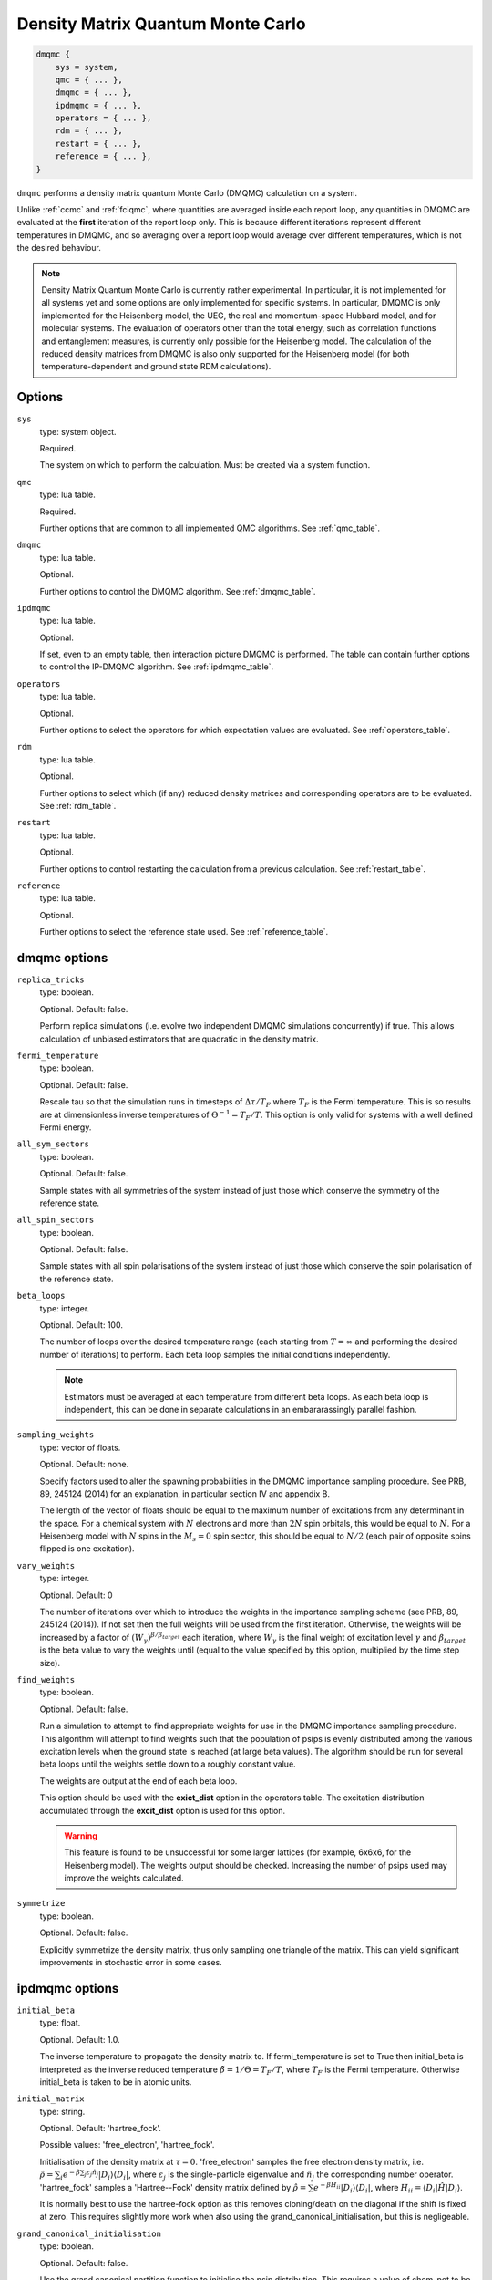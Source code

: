 .. _dmqmc:

Density Matrix Quantum Monte Carlo
==================================

.. code-block:: lua

    dmqmc {
        sys = system,
        qmc = { ... },
        dmqmc = { ... },
        ipdmqmc = { ... },
        operators = { ... },
        rdm = { ... },
        restart = { ... },
        reference = { ... },
    }

``dmqmc`` performs a density matrix quantum Monte Carlo (DMQMC) calculation on a system.

Unlike :ref:`ccmc` and :ref:`fciqmc`, where quantities are averaged inside each report
loop, any quantities in DMQMC are evaluated at the **first** iteration of the report loop
only. This is because different iterations represent different temperatures in DMQMC,
and so averaging over a report loop would average over different temperatures, which is
not the desired behaviour.

.. note::

    Density Matrix Quantum Monte Carlo is currently rather experimental.  In particular,
    it is not implemented for all systems yet and some options are only implemented for
    specific systems. In particular, DMQMC is only implemented for the Heisenberg model, the UEG,
    the real and momentum-space Hubbard model, and for molecular systems. The evaluation of operators
    other than the total energy, such as correlation functions and entanglement measures,
    is currently only possible for the Heisenberg model. The calculation of the reduced
    density matrices from DMQMC is also only supported for the Heisenberg model (for both
    temperature-dependent and ground state RDM calculations).

Options
-------

``sys``
    type: system object.

    Required.

    The system on which to perform the calculation.  Must be created via a system
    function.
``qmc``
    type: lua table.

    Required.

    Further options that are common to all implemented QMC algorithms.  See
    :ref:`qmc_table`.
``dmqmc``
    type: lua table.

    Optional.

    Further options to control the DMQMC algorithm.  See :ref:`dmqmc_table`.
``ipdmqmc``
    type: lua table.

    Optional.

    If set, even to an empty table, then interaction picture DMQMC is performed.  The
    table can contain further options to control the IP-DMQMC algorithm.  See
    :ref:`ipdmqmc_table`.
``operators``
    type: lua table.

    Optional.

    Further options to select the operators for which expectation values are evaluated.
    See :ref:`operators_table`.
``rdm``
    type: lua table.

    Optional.

    Further options to select which (if any) reduced density matrices and corresponding
    operators are to be evaluated.  See :ref:`rdm_table`.
``restart``
    type: lua table.

    Optional.

    Further options to control restarting the calculation from a previous calculation.
    See :ref:`restart_table`.
``reference``
    type: lua table.

    Optional.

    Further options to select the reference state used.  See :ref:`reference_table`.

.. _dmqmc_table:

dmqmc options
-------------

``replica_tricks``
    type: boolean.

    Optional.  Default: false.

    Perform replica simulations (i.e. evolve two independent DMQMC simulations
    concurrently) if true. This allows calculation of unbiased estimators that are
    quadratic in the density matrix.
``fermi_temperature``
    type: boolean.

    Optional.  Default: false.

    Rescale tau so that the simulation runs in timesteps of :math:`\Delta\tau / T_F` where :math:`T_F`
    is the Fermi temperature. This is so results are at dimensionless inverse temperatures of :math:`\Theta^{-1}
    =T_F/T`. This option is only valid for systems with a well defined Fermi energy.
``all_sym_sectors``
    type: boolean.

    Optional.  Default: false.

    Sample states with all symmetries of the system instead of just those which conserve
    the symmetry of the reference state.
``all_spin_sectors``
    type: boolean.

    Optional.  Default: false.

    Sample states with all spin polarisations of the system instead of just those which
    conserve the spin polarisation of the reference state.
``beta_loops``
    type: integer.

    Optional.  Default: 100.

    The number of loops over the desired temperature range (each starting from
    :math:`T=\infty` and performing the desired number of iterations) to perform.  Each
    beta loop samples the initial conditions independently.

    .. note::

        Estimators must be averaged at each temperature from different beta loops.  As
        each beta loop is independent, this can be done in separate calculations in an
        embararassingly parallel fashion.

``sampling_weights``
    type: vector of floats.

    Optional.  Default: none.

    Specify factors used to alter the spawning probabilities in the DMQMC importance
    sampling procedure. See PRB, 89, 245124 (2014) for an explanation, in particular
    section IV and appendix B.

    The length of the vector of floats should be equal to the maximum number of
    excitations from any determinant in the space. For a chemical system with :math:`N`
    electrons and more than :math:`2N` spin orbitals, this would be equal to
    :math:`N`. For a Heisenberg model with :math:`N` spins in the :math:`M_s=0` spin
    sector, this should be equal to :math:`N/2` (each pair of opposite spins flipped is
    one excitation).
``vary_weights``
    type: integer.

    Optional.  Default: 0

    The number of iterations over which to introduce the weights in the importance
    sampling scheme (see PRB, 89, 245124 (2014)). If not set then the full weights
    will be used from the first iteration. Otherwise, the weights will be increased
    by a factor of :math:`(W_{\gamma})^{\beta/\beta_{target}}` each iteration, where
    :math:`W_{\gamma}` is the final weight of excitation level :math:`\gamma` and
    :math:`\beta_{target}` is the beta value to vary the weights until (equal to
    the value specified by this option, multiplied by the time step size).
``find_weights``
    type: boolean.

    Optional.  Default: false.

    Run a simulation to attempt to find appropriate weights for use in the DMQMC
    importance sampling procedure. This algorithm will attempt to find weights such
    that the population of psips is evenly distributed among the various excitation
    levels when the ground state is reached (at large beta values). The algorithm
    should be run for several beta loops until the weights settle down to a roughly
    constant value.

    The weights are output at the end of each beta loop.

    This option should be used with the **exict_dist** option in the operators
    table. The excitation distribution accumulated through the **excit_dist** option
    is used for this option.

    .. warning::
    
        This feature is found to be unsuccessful for some larger lattices (for example,
        6x6x6, for the Heisenberg model). The weights output should be checked. Increasing
        the number of psips used may improve the weights calculated.
``symmetrize``
    type: boolean.

    Optional.  Default: false.

    Explicitly symmetrize the density matrix, thus only sampling one triangle of the
    matrix.  This can yield significant improvements in stochastic error in some cases.

.. _ipdmqmc_table:

ipdmqmc options
---------------

``initial_beta``
    type: float.

    Optional.  Default: 1.0.

    The inverse temperature to propagate the density matrix to.
    If fermi_temperature is set to True then initial_beta is interpreted as the inverse reduced temperature
    :math:`\tilde{\beta} = 1/\Theta = T_F/T`, where :math:`T_F` is the Fermi temperature. Otherwise initial_beta is taken
    to be in atomic units.
``initial_matrix``
    type: string.

    Optional.  Default: 'hartree_fock'.

    Possible values: 'free_electron', 'hartree_fock'.

    Initialisation of the density matrix at :math:`\tau=0`.  'free_electron' samples the
    free electron density matrix, i.e. :math:`\hat{\rho} = \sum_i e^{-\beta \sum_j \varepsilon_j
    \hat{n}_j} |D_i\rangle\langle D_i|`, where :math:`\varepsilon_j` is the single-particle eigenvalue
    and :math:`\hat{n}_j` the corresponding number operator.  'hartree_fock' samples
    a 'Hartree--Fock' density matrix defined by :math:`\hat{\rho} = \sum e^{-\beta H_{ii}} |D_i\rangle\langle D_i|`,
    where :math:`H_{ii} = \langle D_i|\hat{H}|D_i\rangle`.

    It is normally best to use the hartree-fock option as this removes cloning/death on the diagonal if the shift
    is fixed at zero. This requires slightly more work when also using the grand_canonical_initialisation, but this
    is negligeable.

``grand_canonical_initialisation``
    type: boolean.

    Optional.  Default: false.

    Use the grand canonical partition function to initialise the psip distribution.
    This requires a value of chem_pot to be set in sys. The default behaviour will
    randomly distribute particles among the determinants requiring a non-zero value
    of metropolis_attempts to be set for the correct distribution to be reached.

``metropolis_attempts``
    type: integer.

    Optional.  Default: 0.

    Number of Metropolis moves to perform (per particle) on the initial distribution.
    It is up to the user to determine if the desired distribution has been reached,
    i.e. by checking if results are independent of metropolis_attempts.

.. _operators_table:

operators options
-----------------

``renyi2``
    type: boolean.

    Optional.  Default: false.

    Calculate the Renyi-2 entropy of the entire system.  Requires ``replica_tricks`` to be
    enabled.
``energy``
    type: boolean.

    Optional.  Default: false.

    Calculate the thermal expectation value of the Hamiltonian operator.
``energy2``
    type: boolean.

    Optional.  Default: false.

    Calculate the thermal expectation value of the Hamiltonian operator squared.
    Only available for the Heisenberg model.
``staggered_magnetisation``
    type: boolean.

    Optional.  Default: false.

    Calculate the thermal expectation value of the staggered magnetisation operator.
    Only available for the Heisenberg model and with bipartite lattices.
``excit_dist``
    type: boolean.

    Optional.  Default: false.

    Calculate the fraction of psips at each excitation level, where the excitation level
    is the number of excitations separating the two states labelling a given density matrix
    element.  Accumulated from ``excit_dist_start`` iterations onwards.
``excit_dist_start``
    type: integer.

    Optional.  Default: 0.

    The iteration number from which ``excit_dist`` is accumulated.
``correlation``
    type: 2D vector of integers.

    Optional.  Default: false.

    Calculate the spin-spin correlation function between the two specified lattice sites,
    :math:`i` and :math:`j`, which is defined as the thermal expectation value of:

    .. math::

    	\hat{C}_{ij} = \hat{S}_{xi}\hat{S}_{xj} + \hat{S}_{yi}\hat{S}_{yj} + \hat{S}_{zi}\hat{S}_{zj}.

    Only available for the Heisenberg model.

.. _rdm_table:

rdm options
-----------

Note that the use of RDMs is currently only available with the Heisenberg model.

``rdms``
    type: table of 1D vectors.

    Required.

    Each vector corresponds to the subsystem of a reduced density matrix as a list of the
    basis function indices in the subsystem.  For example:

    .. code-block:: lua

        rdms = { { 1, 2 } }

    specifies one RDM containing basis functions with indices 1 and 2, and

    .. code-block:: lua

        rdms = { { 1, 2 }, { 3, 4} }

    specifies two RDMs, with the first containing basis functions with indices 1 and 2,
    and the second basis functions 3 and 4.

    Either ``instantaneous`` or ``ground_state`` must be enabled to set the desired mode of
    evaluating the RDM (but both options cannot be used together).
``instantaneous``
    type: boolean.

    Optional.  Default: false.

    Calculate the RDMs at each temperature based upon the instantaneous psip distribution.

    Cannot be used with the ground_state option (either ground_state or instantaneous RDMs
    can be calculated, but not both concurrently).
``ground_state``
    type: boolean.

    Optional.  Default: false.

    Accumulate the RDM once the ground state (as specified by ``ground_state_start``)
    is reached.  This has two limitations: only one RDM can be accumulated in
    a calculation and the subsystem should be at most half the size of the system (which
    is always sufficient for ground-state calculations).

    Cannot be used with the instantaneous option (either ground_state or instantaneous RDMs
    can be calculated, but not both concurrently).
``spawned_state_size``
    type: integer.

    Required if ``instantaneous`` is true.  Ignored otherwise.

    Maximum number of states (i.e. reduced density matrix elements) to store in the
    "spawned" list, which limits the number of unique RDM elements that each processor can
    set.  Should be a sizeable fraction of ``state_size`` (see :ref:`qmc_table`) and
    depends on the size of the subsystem compared to the full space.

    .. todo - should allow -ve numbers to specify the MB usage instead (as in the main
              spawned_state_size?)

    .. note::

        This is a **per processor** quantity.  It is usually safe to assume that each
        processor has approximately the same number of states.

``ground_state_start``
    type: integer.

    Optional.  Default: 0.

    Monte Carlo cycle from which the RDM is to be accumulated in each beta loop.  Relevant
    only if ``ground_state`` is set to true and, as such, should be set to an iteration
    (which is a measure of temperature) such that the system has reached the ground state.
``concurrence``
    type: boolean.

    Optional.  Default: false.

    Calculate the unnormalised concurrence and the trace of the reduced density matrix at
    the end of each beta loop.  The normalised concurrence can be calculated from this using
    the ``average_entropy.py`` script.

    Valid for ``ground_state`` only; temperature-dependent concurrence is not currently
    implemented.
``renyi2``
    type: boolean.

    Optional.  Default: false.

    Calculate the Renyi-2 entropy of each subsystem. More accurately, the quantity output
    to the data table is :math:`S^n_2 = \sum_{ij} (\rho^n_{ij})^2`, (which differs from the
    Renyi-2 entropy by a minus sign and a logarithm) where :math:`\rho^n` is the reduced
    density matrix of the :math:`n`-th subsystem. The temperature-dependent estimate of
    the Renyi-2 entropy can then be obtained using the ``finite_temp_analysis.py`` script.

    Valid for ``instantaneous`` only; ground-state Renyi-2 averaged over a single beta
    loop is not currently implemented.  Requires ``replica_tricks`` to be enabled in order
    to obtained unbiased estimates.
``von_neumann``
    type: boolean.

    Optional.  Default: false.

    Calculate the unnormalised von Neumann entropy and the trace of the reduced density
    matrix at the end of each beta loop.  The normalised von Neumann entropy can be
    calculated from this using the ``average_entropy.py`` script.

    Valid for ``ground_state`` only; temperature-dependent von Neumann entropy is not
    currently implemented.
``write``
    type: boolean.

    Optional.  Default: false.

    Print out the ground-state RDM to a file at the end of each beta loop.  The file
    contains the trace of the RDM in the first line followed by elements of the upper
    triangle of the RDM labelled by their index.

    Valid for ``ground_state`` only.
